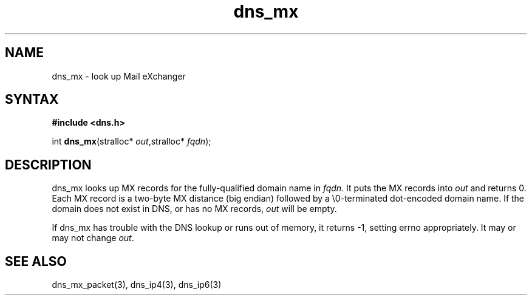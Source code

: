 .TH dns_mx 3
.SH NAME
dns_mx \- look up Mail eXchanger
.SH SYNTAX
.B #include <dns.h>

int \fBdns_mx\fP(stralloc* \fIout\fR,stralloc* \fIfqdn\fR);
.SH DESCRIPTION
dns_mx looks up MX records for the fully-qualified domain name in
\fIfqdn\fR. It puts the MX records into \fIout\fR and returns 0. Each MX
record is a two-byte MX distance (big endian) followed by a
\\0-terminated dot-encoded domain name. If the domain does not exist in
DNS, or has no MX records, \fIout\fR will be empty.

If dns_mx has trouble with the DNS lookup or runs out of memory, it returns
-1, setting errno appropriately. It may or may not change \fIout\fR.
.SH "SEE ALSO"
dns_mx_packet(3), dns_ip4(3), dns_ip6(3)

